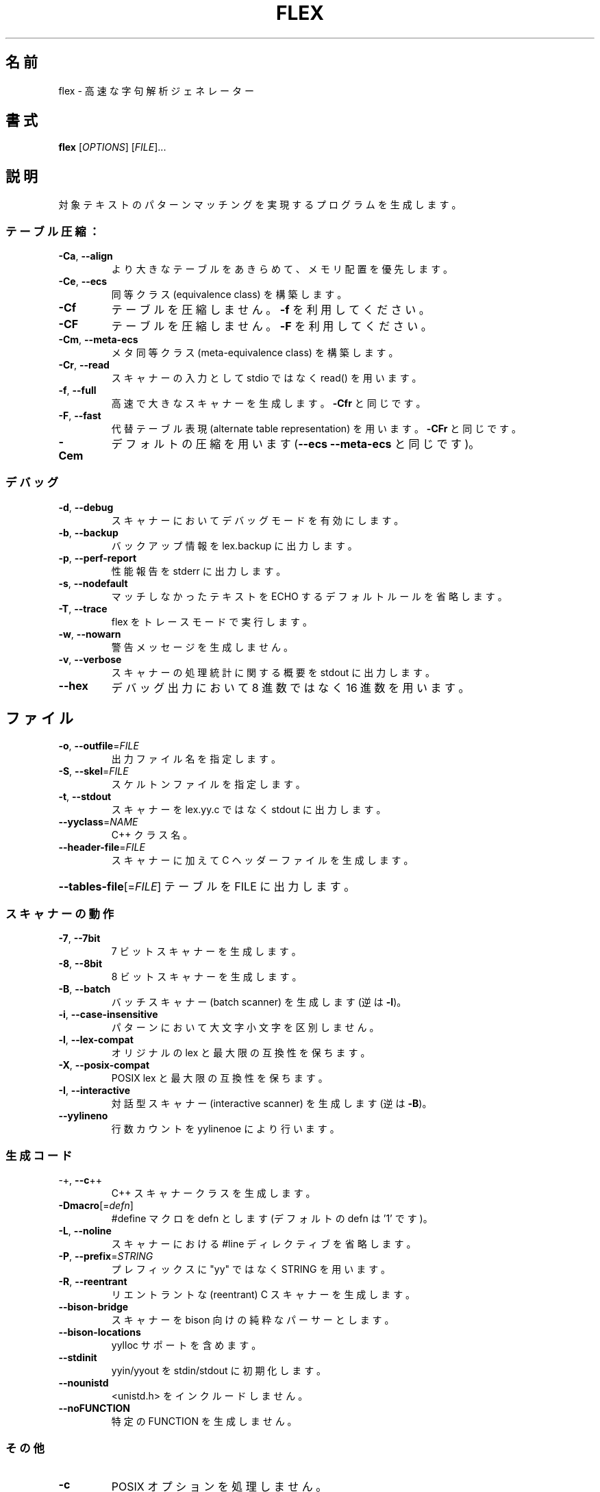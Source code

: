 .\" DO NOT MODIFY THIS FILE!  It was generated by help2man 1.47.3.
.\"*******************************************************************
.\"
.\" This file was generated with po4a. Translate the source file.
.\"
.\"*******************************************************************
.\"
.\" translated for 2.6.4, 2022-05-05 ribbon <ribbon@users.osdn.me>
.\"
.TH FLEX 1 2017/05 "Flex プロジェクト" プログラミング
.SH 名前
flex \- 高速な字句解析ジェネレーター
.SH 書式
\fBflex\fP [\fI\,OPTIONS\/\fP] [\fI\,FILE\/\fP]...
.SH 説明
対象テキストのパターンマッチングを実現するプログラムを生成します。
.SS テーブル圧縮：
.TP 
\fB\-Ca\fP, \fB\-\-align\fP
より大きなテーブルをあきらめて、メモリ配置を優先します。
.TP 
\fB\-Ce\fP, \fB\-\-ecs\fP
同等クラス (equivalence class) を構築します。
.TP 
\fB\-Cf\fP
テーブルを圧縮しません。\fB\-f\fP を利用してください。
.TP 
\fB\-CF\fP
テーブルを圧縮しません。\fB\-F\fP を利用してください。
.TP 
\fB\-Cm\fP, \fB\-\-meta\-ecs\fP
メタ同等クラス (meta\-equivalence class) を構築します。
.TP 
\fB\-Cr\fP, \fB\-\-read\fP
スキャナーの入力として stdio ではなく read() を用います。
.TP 
\fB\-f\fP, \fB\-\-full\fP
高速で大きなスキャナーを生成します。\fB\-Cfr\fP と同じです。
.TP 
\fB\-F\fP, \fB\-\-fast\fP
代替テーブル表現 (alternate table representation) を用います。\fB\-CFr\fP と同じです。
.TP 
\fB\-Cem\fP
デフォルトの圧縮を用います (\fB\-\-ecs\fP \fB\-\-meta\-ecs\fP と同じです)。
.SS デバッグ
.TP 
\fB\-d\fP, \fB\-\-debug\fP
スキャナーにおいてデバッグモードを有効にします。
.TP 
\fB\-b\fP, \fB\-\-backup\fP
バックアップ情報を lex.backup に出力します。
.TP 
\fB\-p\fP, \fB\-\-perf\-report\fP
性能報告を stderr に出力します。
.TP 
\fB\-s\fP, \fB\-\-nodefault\fP
マッチしなかったテキストを ECHO するデフォルトルールを省略します。
.TP 
\fB\-T\fP, \fB\-\-trace\fP
flex をトレースモードで実行します。
.TP 
\fB\-w\fP, \fB\-\-nowarn\fP
警告メッセージを生成しません。
.TP 
\fB\-v\fP, \fB\-\-verbose\fP
スキャナーの処理統計に関する概要を stdout に出力します。
.TP 
\fB\-\-hex\fP
デバッグ出力において 8 進数ではなく 16 進数を用います。
.SH ファイル
.TP 
\fB\-o\fP, \fB\-\-outfile\fP=\fI\,FILE\/\fP
出力ファイル名を指定します。
.TP 
\fB\-S\fP, \fB\-\-skel\fP=\fI\,FILE\/\fP
スケルトンファイルを指定します。
.TP 
\fB\-t\fP, \fB\-\-stdout\fP
スキャナーを lex.yy.c ではなく stdout に出力します。
.TP 
\fB\-\-yyclass\fP=\fI\,NAME\/\fP
C++ クラス名。
.TP 
\fB\-\-header\-file\fP=\fI\,FILE\/\fP
スキャナーに加えて C ヘッダーファイルを生成します。
.HP
\fB\-\-tables\-file\fP[=\fI\,FILE\/\fP] テーブルを FILE に出力します。
.SS スキャナーの動作
.TP 
\fB\-7\fP, \fB\-\-7bit\fP
7 ビットスキャナーを生成します。
.TP 
\fB\-8\fP, \fB\-\-8bit\fP
8 ビットスキャナーを生成します。
.TP 
\fB\-B\fP, \fB\-\-batch\fP
バッチスキャナー (batch scanner) を生成します (逆は \fB\-I\fP)。
.TP 
\fB\-i\fP, \fB\-\-case\-insensitive\fP
パターンにおいて大文字小文字を区別しません。
.TP 
\fB\-l\fP, \fB\-\-lex\-compat\fP
オリジナルの lex と最大限の互換性を保ちます。
.TP 
\fB\-X\fP, \fB\-\-posix\-compat\fP
POSIX lex と最大限の互換性を保ちます。
.TP 
\fB\-I\fP, \fB\-\-interactive\fP
対話型スキャナー (interactive scanner) を生成します (逆は \fB\-B\fP)。
.TP 
\fB\-\-yylineno\fP
行数カウントを yylinenoe により行います。
.SS 生成コード
.TP 
\-+,  \fB\-\-c\fP++
C++ スキャナークラスを生成します。
.TP 
\fB\-Dmacro\fP[=\fI\,defn\/\fP]
#define マクロを defn とします (デフォルトの defn は '1' です)。
.TP 
\fB\-L\fP,  \fB\-\-noline\fP
スキャナーにおける #line ディレクティブを省略します。
.TP 
\fB\-P\fP,  \fB\-\-prefix\fP=\fI\,STRING\/\fP
プレフィックスに "yy" ではなく STRING を用います。
.TP 
\fB\-R\fP,  \fB\-\-reentrant\fP
リエントラントな (reentrant) C スキャナーを生成します。
.TP 
\fB\-\-bison\-bridge\fP
スキャナーを bison 向けの純粋なパーサーとします。
.TP 
\fB\-\-bison\-locations\fP
yylloc サポートを含めます。
.TP 
\fB\-\-stdinit\fP
yyin/yyout を stdin/stdout に初期化します。
.TP 
\fB\-\-nounistd\fP
<unistd.h> をインクルードしません。
.TP 
\fB\-\-noFUNCTION\fP
特定の FUNCTION を生成しません。
.SS その他
.TP 
\fB\-c\fP
POSIX オプションを処理しません。
.TP 
\fB\-n\fP
POSIX オプションを処理しません。
.HP
\-?
.TP 
\fB\-h\fP, \fB\-\-help\fP
ヘルプメッセージを表示します。
.TP 
\fB\-V\fP, \fB\-\-version\fP
flex のバージョンを表示します。
.SH 関連項目
\fBflex\fP の完全なドキュメントは Texinfo マニュアルとしてメンテナンスされています。\fBinfo\fP と \fBflex\fP
の両プログラムが適切にインストールされていれば、以下のコマンド
.IP
\fBinfo flex\fP
.PP
を実行して完全なマニュアルを参照できます。
